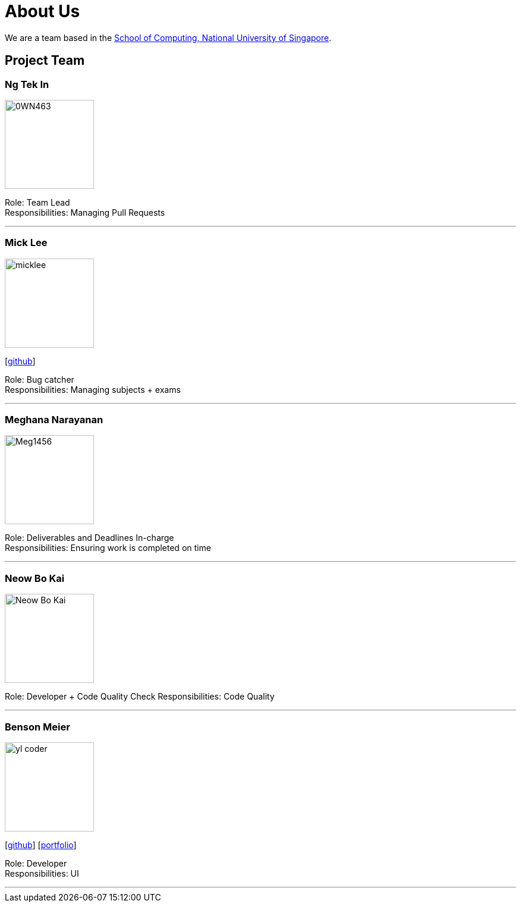 = About Us
:site-section: AboutUs
:relfileprefix: team/
:imagesDir: images
:stylesDir: stylesheets

We are a team based in the http://www.comp.nus.edu.sg[School of Computing, National University of Singapore].

== Project Team

=== Ng Tek In
image::0WN463.png[width="150", align="left"]

Role: Team Lead +
Responsibilities: Managing Pull Requests

'''

=== Mick Lee
image::micklee.jpg[width="150", align="left"]
{empty}[http://github.com/micklwl[github]]

Role: Bug catcher +
Responsibilities: Managing subjects + exams

'''

=== Meghana Narayanan
image::Meg1456.jpg[width="150", align="left"]

Role: Deliverables and Deadlines In-charge + 
Responsibilities: Ensuring work is completed on time

'''

=== Neow Bo Kai
image::Neow_Bo_Kai.png[width="150", align="left"]

Role: Developer + Code Quality Check
Responsibilities: Code Quality

'''

=== Benson Meier
image::yl_coder.jpg[width="150", align="left"]
{empty}[http://github.com/yl-coder[github]] [<<johndoe#, portfolio>>]

Role: Developer +
Responsibilities: UI

'''
